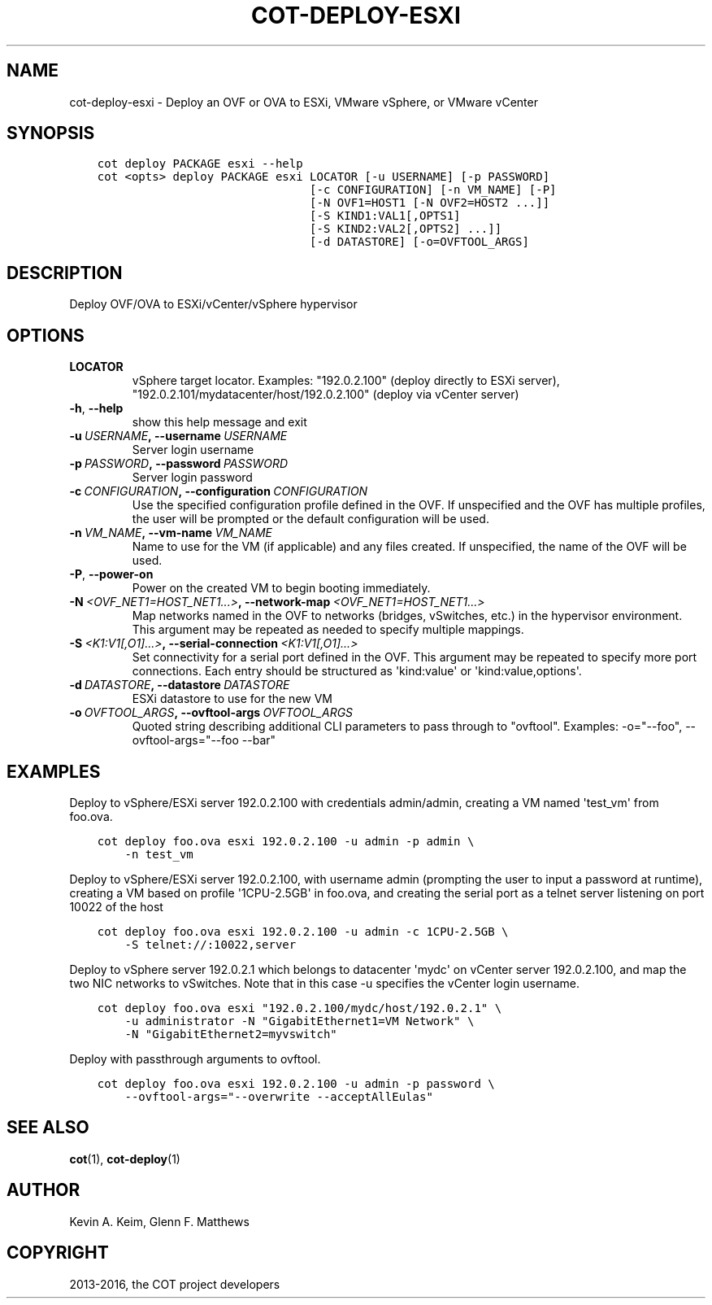 .\" Man page generated from reStructuredText.
.
.TH "COT-DEPLOY-ESXI" "1" "Aug 17, 2016" "1.7.2" "Common OVF Tool (COT)"
.SH NAME
cot-deploy-esxi \- Deploy an OVF or OVA to ESXi, VMware vSphere, or VMware vCenter
.
.nr rst2man-indent-level 0
.
.de1 rstReportMargin
\\$1 \\n[an-margin]
level \\n[rst2man-indent-level]
level margin: \\n[rst2man-indent\\n[rst2man-indent-level]]
-
\\n[rst2man-indent0]
\\n[rst2man-indent1]
\\n[rst2man-indent2]
..
.de1 INDENT
.\" .rstReportMargin pre:
. RS \\$1
. nr rst2man-indent\\n[rst2man-indent-level] \\n[an-margin]
. nr rst2man-indent-level +1
.\" .rstReportMargin post:
..
.de UNINDENT
. RE
.\" indent \\n[an-margin]
.\" old: \\n[rst2man-indent\\n[rst2man-indent-level]]
.nr rst2man-indent-level -1
.\" new: \\n[rst2man-indent\\n[rst2man-indent-level]]
.in \\n[rst2man-indent\\n[rst2man-indent-level]]u
..
.SH SYNOPSIS
.INDENT 0.0
.INDENT 3.5
.sp
.nf
.ft C
cot deploy PACKAGE esxi \-\-help
cot <opts> deploy PACKAGE esxi LOCATOR [\-u USERNAME] [\-p PASSWORD]
                               [\-c CONFIGURATION] [\-n VM_NAME] [\-P]
                               [\-N OVF1=HOST1 [\-N OVF2=HOST2 ...]]
                               [\-S KIND1:VAL1[,OPTS1]
                               [\-S KIND2:VAL2[,OPTS2] ...]]
                               [\-d DATASTORE] [\-o=OVFTOOL_ARGS]
.ft P
.fi
.UNINDENT
.UNINDENT
.SH DESCRIPTION
.sp
Deploy OVF/OVA to ESXi/vCenter/vSphere hypervisor
.SH OPTIONS
.INDENT 0.0
.TP
.B LOCATOR
vSphere target locator. Examples:
"192.0.2.100" (deploy directly to ESXi
server),
"192.0.2.101/mydatacenter/host/192.0.2.100"
(deploy via vCenter server)
.UNINDENT
.INDENT 0.0
.TP
.B \-h\fP,\fB  \-\-help
show this help message and exit
.TP
.BI \-u \ USERNAME\fP,\fB \ \-\-username \ USERNAME
Server login username
.TP
.BI \-p \ PASSWORD\fP,\fB \ \-\-password \ PASSWORD
Server login password
.TP
.BI \-c \ CONFIGURATION\fP,\fB \ \-\-configuration \ CONFIGURATION
Use the specified configuration profile
defined in the OVF. If unspecified and the
OVF has multiple profiles, the user will be
prompted or the default configuration will be
used.
.TP
.BI \-n \ VM_NAME\fP,\fB \ \-\-vm\-name \ VM_NAME
Name to use for the VM (if applicable) and
any files created. If unspecified, the name
of the OVF will be used.
.TP
.B \-P\fP,\fB  \-\-power\-on
Power on the created VM to begin booting
immediately.
.TP
.BI \-N \ <OVF_NET1=HOST_NET1...>\fP,\fB \ \-\-network\-map \ <OVF_NET1=HOST_NET1...>
Map networks named in the OVF to networks
(bridges, vSwitches, etc.) in the hypervisor
environment. This argument may be repeated as
needed to specify multiple mappings.
.TP
.BI \-S \ <K1:V1[,O1]...>\fP,\fB \ \-\-serial\-connection \ <K1:V1[,O1]...>
Set connectivity for a serial port defined in
the OVF. This argument may be repeated to
specify more port connections. Each entry
should be structured as \(aqkind:value\(aq or
\(aqkind:value,options\(aq.
.TP
.BI \-d \ DATASTORE\fP,\fB \ \-\-datastore \ DATASTORE
ESXi datastore to use for the new VM
.TP
.BI \-o \ OVFTOOL_ARGS\fP,\fB \ \-\-ovftool\-args \ OVFTOOL_ARGS
Quoted string describing additional CLI
parameters to pass through to "ovftool".
Examples: \-o="\-\-foo", \-\-ovftool\-args="\-\-foo
\-\-bar"
.UNINDENT
.SH EXAMPLES
.sp
Deploy to vSphere/ESXi server 192.0.2.100 with credentials
admin/admin, creating a VM named \(aqtest_vm\(aq from foo.ova.
.INDENT 0.0
.INDENT 3.5
.sp
.nf
.ft C
cot deploy foo.ova esxi 192.0.2.100 \-u admin \-p admin \e
    \-n test_vm
.ft P
.fi
.UNINDENT
.UNINDENT
.sp
Deploy to vSphere/ESXi server 192.0.2.100, with username admin
(prompting the user to input a password at runtime), creating a VM
based on profile \(aq1CPU\-2.5GB\(aq in foo.ova, and creating the serial
port as a telnet server listening on port 10022 of the host
.INDENT 0.0
.INDENT 3.5
.sp
.nf
.ft C
cot deploy foo.ova esxi 192.0.2.100 \-u admin \-c 1CPU\-2.5GB \e
    \-S telnet://:10022,server
.ft P
.fi
.UNINDENT
.UNINDENT
.sp
Deploy to vSphere server 192.0.2.1 which belongs to datacenter
\(aqmydc\(aq on vCenter server 192.0.2.100, and map the two NIC networks
to vSwitches. Note that in this case \-u specifies the vCenter login
username.
.INDENT 0.0
.INDENT 3.5
.sp
.nf
.ft C
cot deploy foo.ova esxi "192.0.2.100/mydc/host/192.0.2.1" \e
    \-u administrator \-N "GigabitEthernet1=VM Network" \e
    \-N "GigabitEthernet2=myvswitch"
.ft P
.fi
.UNINDENT
.UNINDENT
.sp
Deploy with passthrough arguments to ovftool.
.INDENT 0.0
.INDENT 3.5
.sp
.nf
.ft C
cot deploy foo.ova esxi 192.0.2.100 \-u admin \-p password \e
    \-\-ovftool\-args="\-\-overwrite \-\-acceptAllEulas"
.ft P
.fi
.UNINDENT
.UNINDENT
.SH SEE ALSO
.sp
\fBcot\fP(1), \fBcot\-deploy\fP(1)
.SH AUTHOR
Kevin A. Keim, Glenn F. Matthews
.SH COPYRIGHT
2013-2016, the COT project developers
.\" Generated by docutils manpage writer.
.

